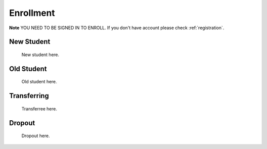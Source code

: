 .. _enroll:

Enrollment
==========

**Note** YOU NEED TO BE SIGNED IN TO ENROLL. If you don't have account please check :ref:`registration`.

New Student
-----------

    New student here.

Old Student
-----------

    Old student here.

Transferring
------------

    Transferree here.

Dropout
-------

    Dropout here.
